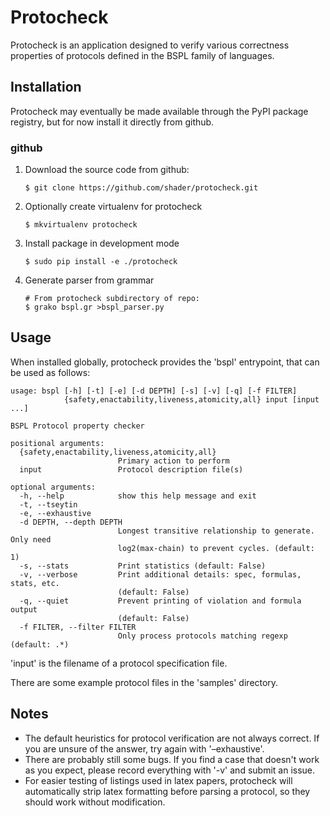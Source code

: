 * Protocheck
Protocheck is an application designed to verify various correctness properties of protocols defined in the BSPL family of languages.

** Installation
   Protocheck may eventually be made available through the PyPI package registry, but for now install it directly from github.

*** github
    1. Download the source code from github:
       #+begin_example
       $ git clone https://github.com/shader/protocheck.git
       #+end_example
    2. Optionally create virtualenv for protocheck
       #+begin_example
       $ mkvirtualenv protocheck
       #+end_example
    3. Install package in development mode
       #+begin_example
       $ sudo pip install -e ./protocheck
       #+end_example
    4. Generate parser from grammar
       #+begin_example
       # From protocheck subdirectory of repo:
       $ grako bspl.gr >bspl_parser.py
       #+end_example

    
** Usage
   When installed globally, protocheck provides the 'bspl' entrypoint, that can be used as follows:

   #+begin_example
usage: bspl [-h] [-t] [-e] [-d DEPTH] [-s] [-v] [-q] [-f FILTER]
            {safety,enactability,liveness,atomicity,all} input [input ...]

BSPL Protocol property checker

positional arguments:
  {safety,enactability,liveness,atomicity,all}
                        Primary action to perform
  input                 Protocol description file(s)

optional arguments:
  -h, --help            show this help message and exit
  -t, --tseytin
  -e, --exhaustive
  -d DEPTH, --depth DEPTH
                        Longest transitive relationship to generate. Only need
                        log2(max-chain) to prevent cycles. (default: 1)
  -s, --stats           Print statistics (default: False)
  -v, --verbose         Print additional details: spec, formulas, stats, etc.
                        (default: False)
  -q, --quiet           Prevent printing of violation and formula output
                        (default: False)
  -f FILTER, --filter FILTER
                        Only process protocols matching regexp (default: .*)
   #+end_example

   'input' is the filename of a protocol specification file.

   There are some example protocol files in the 'samples' directory.

** Notes
   - The default heuristics for protocol verification are not always correct. If you are unsure of the answer, try again with '--exhaustive'.
   - There are probably still some bugs. If you find a case that doesn't work as you expect, please record everything with '-v' and submit an issue.
   - For easier testing of listings used in latex papers, protocheck will automatically strip latex formatting before parsing a protocol, so they should work without modification.
